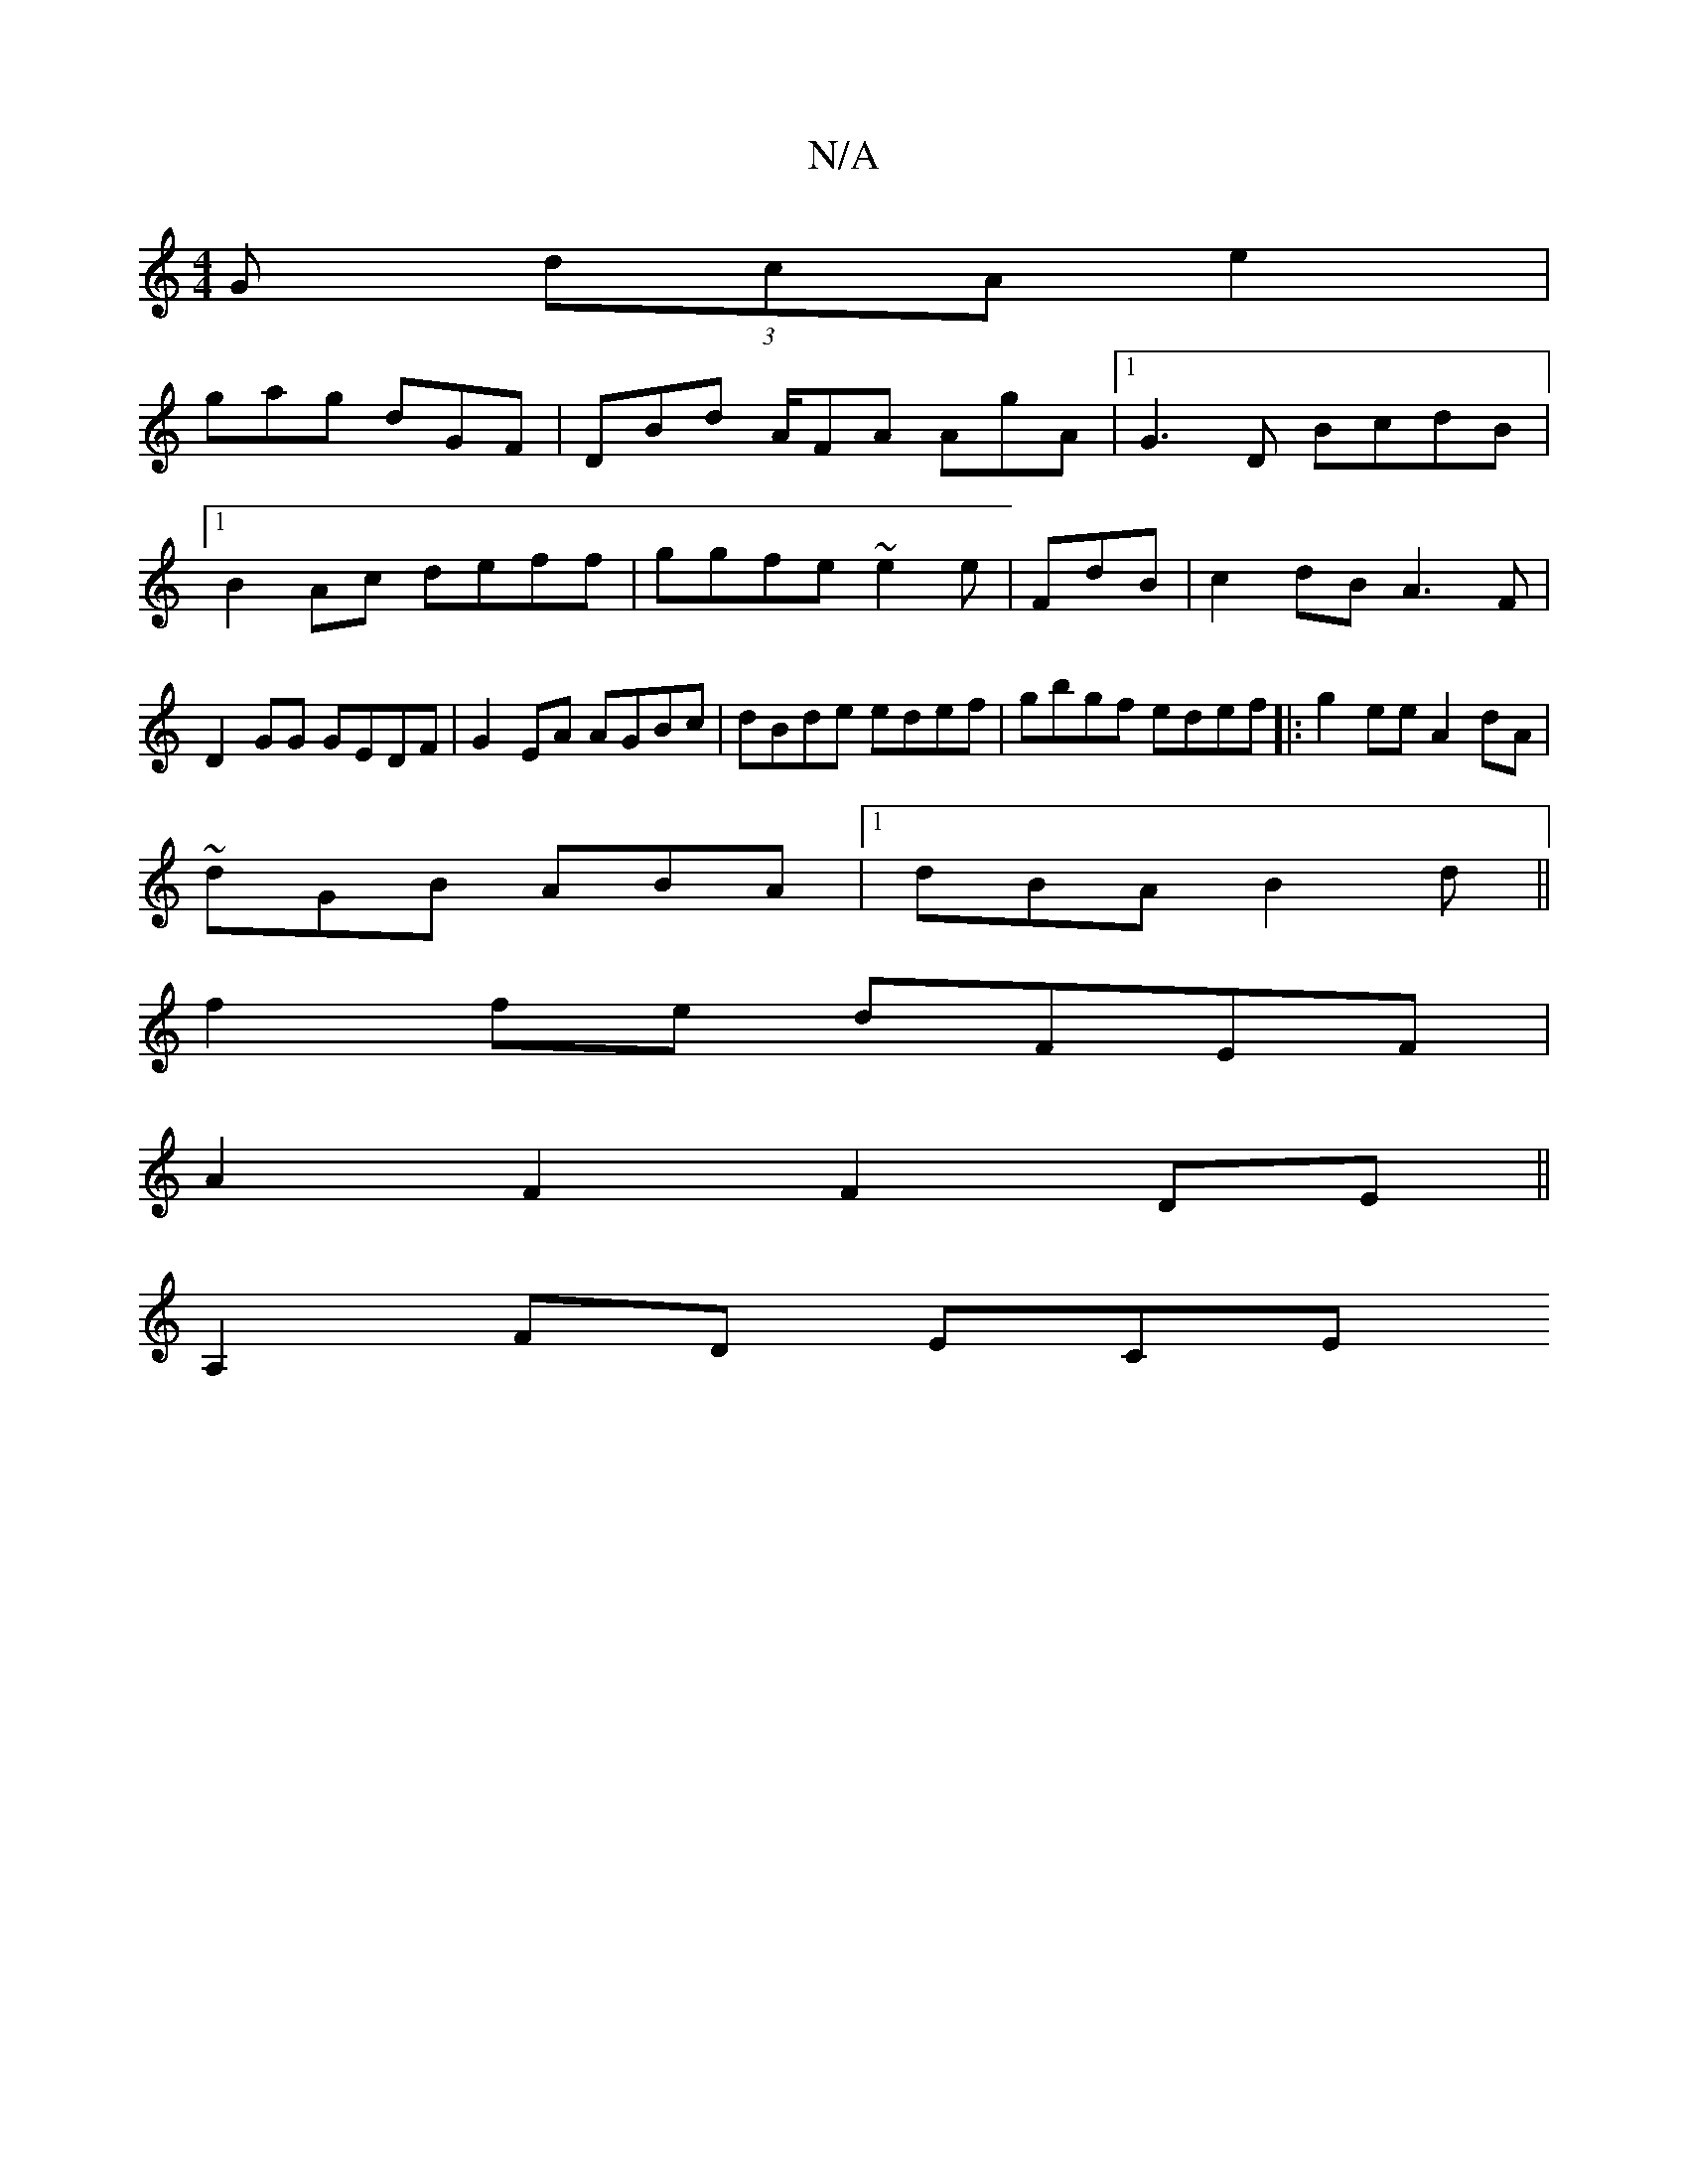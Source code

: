 X:1
T:N/A
M:4/4
R:N/A
K:Cmajor
 G (3dcA e2 |
gag dGF | DBd A/FA AgA|1 G3D BcdB |1 B2Ac deff|ggfe ~e2 e | FdB |c2 dB A3 F|D2GG GEDF|G2EA AGBc|dBde edef | gbgf edef |:g2ee A2dA|
~dGB ABA|1 dBA B2d||
f2 fe dFEF |
A2F2F2DE ||
A,2FD ECE